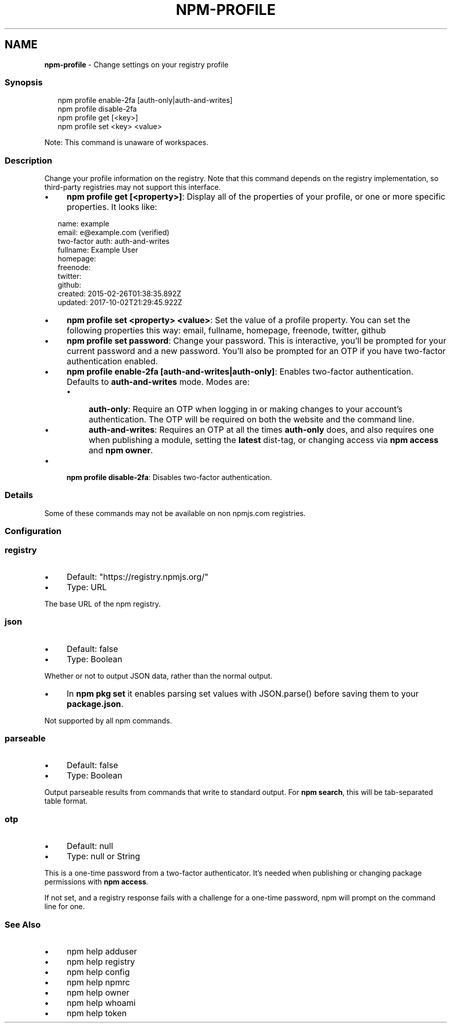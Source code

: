 .TH "NPM-PROFILE" "1" "September 2025" "NPM@10.9.4" ""
.SH "NAME"
\fBnpm-profile\fR - Change settings on your registry profile
.SS "Synopsis"
.P
.RS 2
.nf
npm profile enable-2fa \[lB]auth-only|auth-and-writes\[rB]
npm profile disable-2fa
npm profile get \[lB]<key>\[rB]
npm profile set <key> <value>
.fi
.RE
.P
Note: This command is unaware of workspaces.
.SS "Description"
.P
Change your profile information on the registry. Note that this command depends on the registry implementation, so third-party registries may not support this interface.
.RS 0
.IP \(bu 4
\fBnpm profile get \[lB]<property>\[rB]\fR: Display all of the properties of your profile, or one or more specific properties. It looks like:
.RE 0

.P
.RS 2
.nf
name: example
email: e@example.com (verified)
two-factor auth: auth-and-writes
fullname: Example User
homepage:
freenode:
twitter:
github:
created: 2015-02-26T01:38:35.892Z
updated: 2017-10-02T21:29:45.922Z
.fi
.RE
.RS 0
.IP \(bu 4
\fBnpm profile set <property> <value>\fR: Set the value of a profile property. You can set the following properties this way: email, fullname, homepage, freenode, twitter, github
.IP \(bu 4
\fBnpm profile set password\fR: Change your password. This is interactive, you'll be prompted for your current password and a new password. You'll also be prompted for an OTP if you have two-factor authentication enabled.
.IP \(bu 4
\fBnpm profile enable-2fa \[lB]auth-and-writes|auth-only\[rB]\fR: Enables two-factor authentication. Defaults to \fBauth-and-writes\fR mode. Modes are:
.RS 4
.IP \(bu 4
\fBauth-only\fR: Require an OTP when logging in or making changes to your account's authentication. The OTP will be required on both the website and the command line.
.IP \(bu 4
\fBauth-and-writes\fR: Requires an OTP at all the times \fBauth-only\fR does, and also requires one when publishing a module, setting the \fBlatest\fR dist-tag, or changing access via \fBnpm access\fR and \fBnpm owner\fR.
.RE 0

.IP \(bu 4
\fBnpm profile disable-2fa\fR: Disables two-factor authentication.
.RE 0

.SS "Details"
.P
Some of these commands may not be available on non npmjs.com registries.
.SS "Configuration"
.SS "\fBregistry\fR"
.RS 0
.IP \(bu 4
Default: "https://registry.npmjs.org/"
.IP \(bu 4
Type: URL
.RE 0

.P
The base URL of the npm registry.
.SS "\fBjson\fR"
.RS 0
.IP \(bu 4
Default: false
.IP \(bu 4
Type: Boolean
.RE 0

.P
Whether or not to output JSON data, rather than the normal output.
.RS 0
.IP \(bu 4
In \fBnpm pkg set\fR it enables parsing set values with JSON.parse() before saving them to your \fBpackage.json\fR.
.RE 0

.P
Not supported by all npm commands.
.SS "\fBparseable\fR"
.RS 0
.IP \(bu 4
Default: false
.IP \(bu 4
Type: Boolean
.RE 0

.P
Output parseable results from commands that write to standard output. For \fBnpm search\fR, this will be tab-separated table format.
.SS "\fBotp\fR"
.RS 0
.IP \(bu 4
Default: null
.IP \(bu 4
Type: null or String
.RE 0

.P
This is a one-time password from a two-factor authenticator. It's needed when publishing or changing package permissions with \fBnpm access\fR.
.P
If not set, and a registry response fails with a challenge for a one-time password, npm will prompt on the command line for one.
.SS "See Also"
.RS 0
.IP \(bu 4
npm help adduser
.IP \(bu 4
npm help registry
.IP \(bu 4
npm help config
.IP \(bu 4
npm help npmrc
.IP \(bu 4
npm help owner
.IP \(bu 4
npm help whoami
.IP \(bu 4
npm help token
.RE 0
